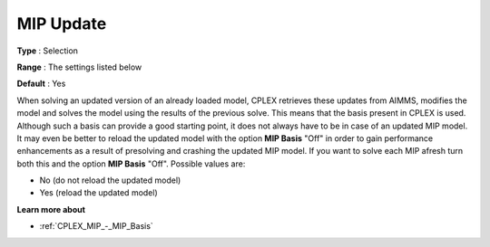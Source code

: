 .. _CPLEX_MIP_-_MIP_Update:


MIP Update
==========



**Type** :	Selection	

**Range** :	The settings listed below	

**Default** :	Yes	



When solving an updated version of an already loaded model, CPLEX retrieves these updates from AIMMS, modifies the model and solves the model using the results of the previous solve. This means that the basis present in CPLEX is used. Although such a basis can provide a good starting point, it does not always have to be in case of an updated MIP model. It may even be better to reload the updated model with the option **MIP Basis**  "Off" in order to gain performance enhancements as a result of presolving and crashing the updated MIP model. If you want to solve each MIP afresh turn both this and the option **MIP Basis**  "Off". Possible values are:



*	No (do not reload the updated model)
*	Yes (reload the updated model)




**Learn more about** 

*	:ref:`CPLEX_MIP_-_MIP_Basis` 



